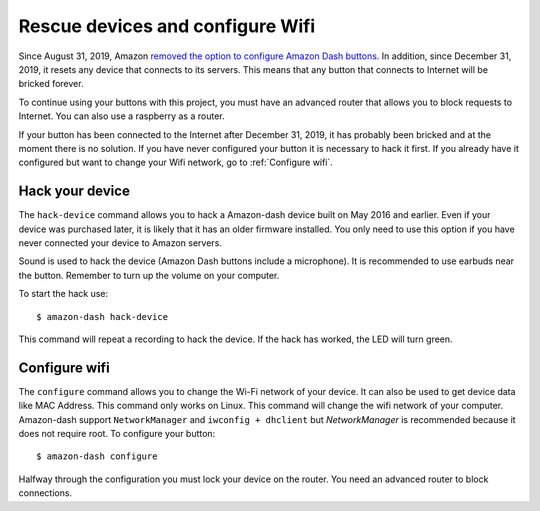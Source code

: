 
Rescue devices and configure Wifi
=================================
Since August 31, 2019, Amazon `removed the option to configure Amazon Dash buttons <https://www.amazon
.com/gp/help/customer/display.html?nodeId=201746440>`_. In addition, since December 31, 2019, it resets
any device that connects to its servers. This means that any button that connects to Internet will
be bricked forever.

To continue using your buttons with this project, you must have an advanced router that allows you to
block requests to Internet. You can also use a raspberry as a router.

If your button has been connected to the Internet after December 31, 2019, it has probably been
bricked and at the moment there is no solution. If you have never configured your button it is
necessary to hack it first. If you already have it configured but want to change your Wifi network,
go to :ref:`Configure wifi`.


Hack your device
----------------
The ``hack-device`` command allows you to hack a Amazon-dash device built on May 2016 and earlier.
Even if your device was purchased later, it is likely that it has an older firmware installed. You only
need to use this option if you have never connected your device to Amazon servers.

Sound is used to hack the device (Amazon Dash buttons include a microphone). It is recommended to use
earbuds near the button. Remember to turn up the volume on your computer.

To start the hack use::

    $ amazon-dash hack-device

This command will repeat a recording to hack the device. If the hack has worked, the LED will turn green.


Configure wifi
--------------
The ``configure`` command allows you to change the Wi-Fi network of your device. It can also be used to
get device data like MAC Address. This command only works on Linux. This command will change the wifi network
of your computer. Amazon-dash support ``NetworkManager`` and ``iwconfig + dhclient`` but *NetworkManager* is
recommended because it does not require root. To configure your button::


    $ amazon-dash configure


Halfway through the configuration you must lock your device on the router. You need an advanced
router to block connections.